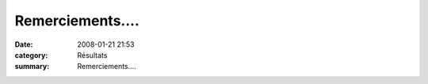 Remerciements....
=================

:date: 2008-01-21 21:53
:category: Résultats
:summary: Remerciements....

|httpidataover-blogcom0120862-guillaume-remerciements.png|

.. |httpidataover-blogcom0120862-guillaume-remerciements.png| image:: http://assets.acr-dijon.org/old/httpidataover-blogcom0120862-guillaume-remerciements.png
